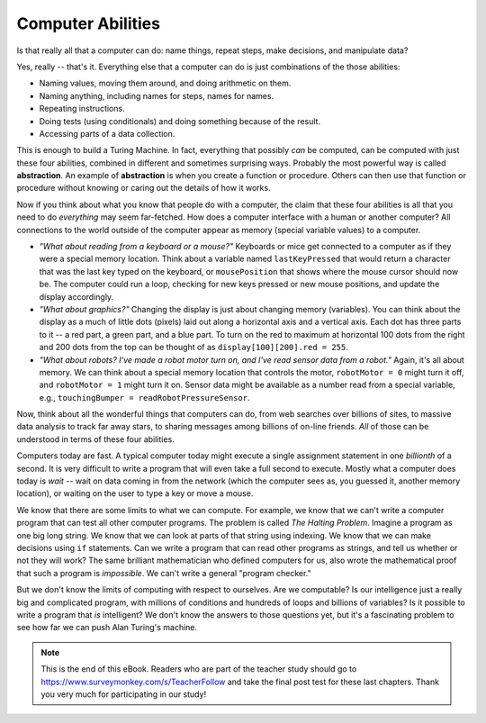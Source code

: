 ..  Copyright (C)  Mark Guzdial, Barbara Ericson, Briana Morrison
    Permission is granted to copy, distribute and/or modify this document
    under the terms of the GNU Free Documentation License, Version 1.3 or
    any later version published by the Free Software Foundation; with
    Invariant Sections being Forward, Prefaces, and Contributor List,
    no Front-Cover Texts, and no Back-Cover Texts.  A copy of the license
    is included in the section entitled "GNU Free Documentation License".

.. setup for automatic question numbering.

.. 	qnum::
	:start: 1
	:prefix: csp-20-1-


Computer Abilities
================================================

Is that really all that a computer can do: name things, repeat steps, make decisions, and manipulate data? 

Yes, really -- that's it.  Everything else that a computer can do is just combinations of the those abilities:

- Naming values, moving them around, and doing arithmetic on them.

- Naming anything, including names for steps, names for names.

- Repeating instructions.

- Doing tests (using conditionals) and doing something because of the result.

- Accessing parts of a data collection.

.. index::
  single: abstraction

This is enough to build a Turing Machine.  In fact, everything that possibly *can* be computed, can be computed with just these four abilities, combined in different and sometimes surprising ways.  Probably the most powerful way is called **abstraction**.  An example of **abstraction** is when you create a function or procedure.  Others can then use that function or procedure without knowing or caring out the details of how it works.  

Now if you think about what you know that people do with a computer, the claim that these four abilities is all that you need to do *everything* may seem far-fetched.  How does a computer interface with a human or another computer?  All connections to the world outside of the computer appear as memory (special variable values) to a computer.

- *"What about reading from a keyboard or a mouse?"* Keyboards or mice get connected to a computer as if they were a special memory location.  Think about a variable named ``lastKeyPressed`` that would return a character that was the last key typed on the keyboard, or ``mousePosition`` that shows where the mouse cursor should now be.  The computer could run a loop, checking for new keys pressed or new mouse positions, and update the display accordingly.

- *"What about graphics?"*  Changing the display is just about changing memory (variables).  You can think about the display as a much of little dots (pixels) laid out along a horizontal axis and a vertical axis.  Each dot has three parts to it -- a red part, a green part, and a blue part.  To turn on the red to maximum at horizontal 100 dots from the right and 200 dots from the top can be thought of as ``display[100][200].red = 255``. 

- *"What about robots?  I've made a robot motor turn on, and I've read sensor data from a robot."*  Again, it's all about memory.  We can think about a special memory location that controls the motor, ``robotMotor = 0`` might turn it off, and ``robotMotor = 1`` might turn it on.  Sensor data might be available as a number read from a special variable, e.g., ``touchingBumper = readRobotPressureSensor``.

Now, think about all the wonderful things that computers can do, from web searches over billions of sites, to massive data analysis to track far away stars, to sharing messages among billions of on-line friends.  *All* of those can be understood in terms of these four abilities.  

Computers today are fast.  A typical computer today might execute a single assignment statement in one *billionth* of a second.  It is very difficult to write a program that will even take a full second to execute.  Mostly what a computer does today is *wait* -- wait on data coming in from the network (which the computer sees as, you guessed it, another memory location), or waiting on the user to type a key or move a mouse.

.. index::
  single: Halting Problem

We know that there are some limits to what we can compute.  For example, we know that we can't write a computer program that can test all other computer programs.  The problem is called *The Halting Problem*. Imagine a program as one big long string.  We know that we can look at parts of that string using indexing.  We know that we can make decisions using ``if`` statements.  Can we write a program that can read other programs as strings, and tell us whether or not they will work?  The same brilliant mathematician who defined computers for us, also wrote the mathematical proof that such a program is *impossible*. We can't write a general "program checker."

But we don't know the limits of computing with respect to ourselves.  Are we computable?  Is our intelligence just a really big and complicated program, with millions of conditions and hundreds of loops and billions of variables?  Is it possible to write a program that *is* intelligent?  We don't know the answers to those questions yet, but it's a fascinating problem to see how far we can push Alan Turing's machine.


.. note::  

   This is the end of this eBook.  Readers who are part of the teacher study should go to `https://www.surveymonkey.com/s/TeacherFollow <https://www.surveymonkey.com/s/TeacherFollow>`_ and take the final post test for these last chapters.  Thank you very much for participating in our study!

